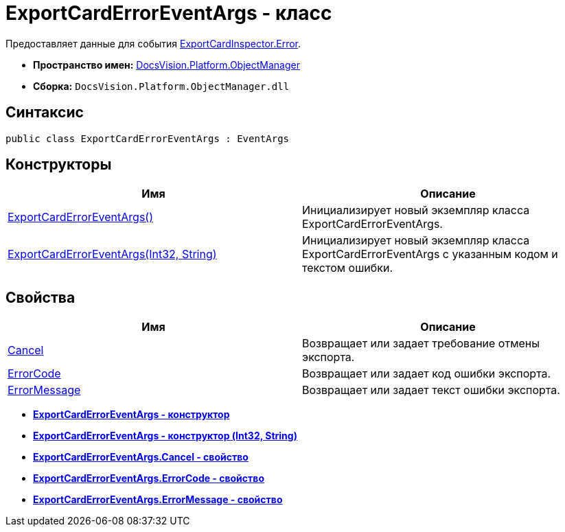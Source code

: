 = ExportCardErrorEventArgs - класс

Предоставляет данные для события xref:api/DocsVision/Platform/ObjectManager/ExportCardInspector.Error_EV.adoc[ExportCardInspector.Error].

* *Пространство имен:* xref:api/DocsVision/Platform/ObjectManager/ObjectManager_NS.adoc[DocsVision.Platform.ObjectManager]
* *Сборка:* `DocsVision.Platform.ObjectManager.dll`

== Синтаксис

[source,csharp]
----
public class ExportCardErrorEventArgs : EventArgs
----

== Конструкторы

[cols=",",options="header"]
|===
|Имя |Описание
|xref:api/DocsVision/Platform/ObjectManager/ExportCardErrorEventArgs_CT.adoc[ExportCardErrorEventArgs()] |Инициализирует новый экземпляр класса ExportCardErrorEventArgs.
|xref:api/DocsVision/Platform/ObjectManager/ExportCardErrorEventArgs_1_CT.adoc[ExportCardErrorEventArgs(Int32, String)] |Инициализирует новый экземпляр класса ExportCardErrorEventArgs с указанным кодом и текстом ошибки.
|===

== Свойства

[cols=",",options="header"]
|===
|Имя |Описание
|xref:api/DocsVision/Platform/ObjectManager/ExportCardErrorEventArgs.Cancel_PR.adoc[Cancel] |Возвращает или задает требование отмены экспорта.
|xref:api/DocsVision/Platform/ObjectManager/ExportCardErrorEventArgs.ErrorCode_PR.adoc[ErrorCode] |Возвращает или задает код ошибки экспорта.
|xref:api/DocsVision/Platform/ObjectManager/ExportCardErrorEventArgs.ErrorMessage_PR.adoc[ErrorMessage] |Возвращает или задает текст ошибки экспорта.
|===

* *xref:api/DocsVision/Platform/ObjectManager/ExportCardErrorEventArgs_CT.adoc[ExportCardErrorEventArgs - конструктор]* +
* *xref:api/DocsVision/Platform/ObjectManager/ExportCardErrorEventArgs_1_CT.adoc[ExportCardErrorEventArgs - конструктор (Int32, String)]* +
* *xref:api/DocsVision/Platform/ObjectManager/ExportCardErrorEventArgs.Cancel_PR.adoc[ExportCardErrorEventArgs.Cancel - свойство]* +
* *xref:api/DocsVision/Platform/ObjectManager/ExportCardErrorEventArgs.ErrorCode_PR.adoc[ExportCardErrorEventArgs.ErrorCode - свойство]* +
* *xref:api/DocsVision/Platform/ObjectManager/ExportCardErrorEventArgs.ErrorMessage_PR.adoc[ExportCardErrorEventArgs.ErrorMessage - свойство]* +
